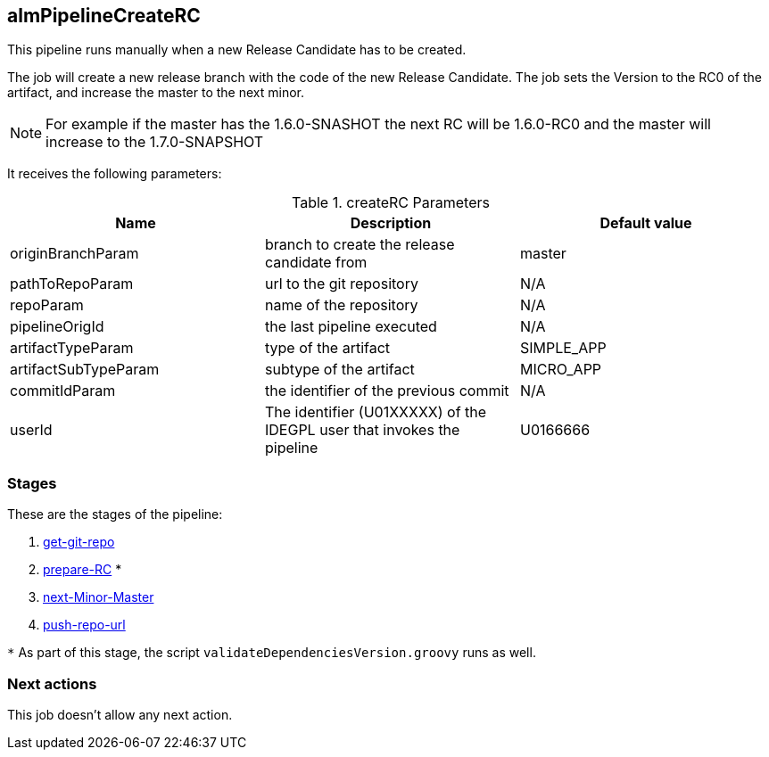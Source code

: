 
## almPipelineCreateRC

This pipeline runs manually when a new Release Candidate has to be created. 

The job will create a new release branch with the code of the new Release Candidate. The job sets the Version to the RC0 of the artifact, and increase the master to the next minor.

NOTE: For example if the master has the 1.6.0-SNASHOT the next RC will be 1.6.0-RC0 and the master will increase to the 1.7.0-SNAPSHOT

It receives the following parameters:

.createRC Parameters
|===
|Name|Description|Default value

| originBranchParam
| branch to create the release candidate from
| master

| pathToRepoParam
| url to the git repository
| N/A

| repoParam
| name of the repository
| N/A

| pipelineOrigId
| the last pipeline executed 
| N/A

| artifactTypeParam
| type of the artifact
| SIMPLE_APP

| artifactSubTypeParam
| subtype of the artifact
| MICRO_APP

| commitIdParam
| the identifier of the previous commit
| N/A

| userId
| The identifier (U01XXXXX) of the IDEGPL user that invokes the pipeline
| U0166666
|===

### Stages

These are the stages of the pipeline:

. <<stagesPipelines.adoc#get-git-repo,get-git-repo>>
. <<stagesPipelines.adoc#prepare-RC,prepare-RC>> *
. <<stagesPipelines.adoc#next-Minor-Master,next-Minor-Master>>
. <<stagesPipelines.adoc#push-repo-url,push-repo-url>>

`*` As part of this stage, the script `validateDependenciesVersion.groovy` runs as well.

### Next actions

This job doesn't allow any next action.
